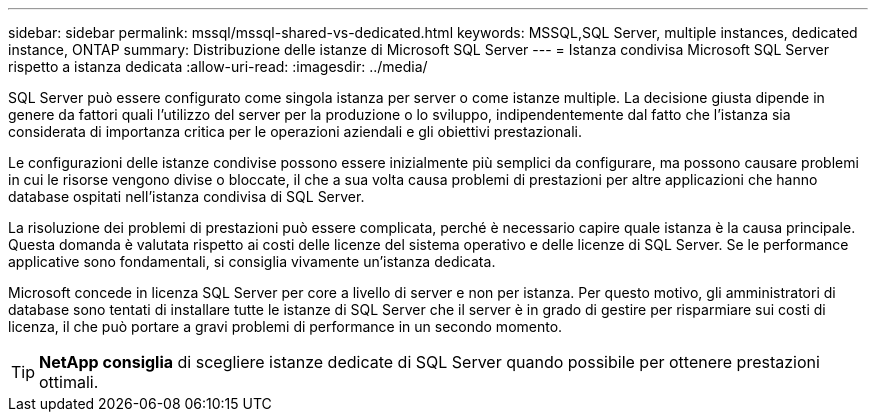 ---
sidebar: sidebar 
permalink: mssql/mssql-shared-vs-dedicated.html 
keywords: MSSQL,SQL Server, multiple instances, dedicated instance, ONTAP 
summary: Distribuzione delle istanze di Microsoft SQL Server 
---
= Istanza condivisa Microsoft SQL Server rispetto a istanza dedicata
:allow-uri-read: 
:imagesdir: ../media/


[role="lead"]
SQL Server può essere configurato come singola istanza per server o come istanze multiple. La decisione giusta dipende in genere da fattori quali l'utilizzo del server per la produzione o lo sviluppo, indipendentemente dal fatto che l'istanza sia considerata di importanza critica per le operazioni aziendali e gli obiettivi prestazionali.

Le configurazioni delle istanze condivise possono essere inizialmente più semplici da configurare, ma possono causare problemi in cui le risorse vengono divise o bloccate, il che a sua volta causa problemi di prestazioni per altre applicazioni che hanno database ospitati nell'istanza condivisa di SQL Server.

La risoluzione dei problemi di prestazioni può essere complicata, perché è necessario capire quale istanza è la causa principale. Questa domanda è valutata rispetto ai costi delle licenze del sistema operativo e delle licenze di SQL Server. Se le performance applicative sono fondamentali, si consiglia vivamente un'istanza dedicata.

Microsoft concede in licenza SQL Server per core a livello di server e non per istanza. Per questo motivo, gli amministratori di database sono tentati di installare tutte le istanze di SQL Server che il server è in grado di gestire per risparmiare sui costi di licenza, il che può portare a gravi problemi di performance in un secondo momento.


TIP: *NetApp consiglia* di scegliere istanze dedicate di SQL Server quando possibile per ottenere prestazioni ottimali.
